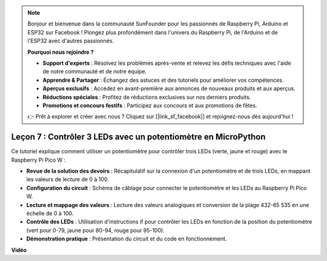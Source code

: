 .. note::

    Bonjour et bienvenue dans la communauté SunFounder pour les passionnés de Raspberry Pi, Arduino et ESP32 sur Facebook ! Plongez plus profondément dans l'univers du Raspberry Pi, de l'Arduino et de l'ESP32 avec d'autres passionnés.

    **Pourquoi nous rejoindre ?**

    - **Support d'experts** : Résolvez les problèmes après-vente et relevez les défis techniques avec l'aide de notre communauté et de notre équipe.
    - **Apprendre & Partager** : Échangez des astuces et des tutoriels pour améliorer vos compétences.
    - **Aperçus exclusifs** : Accédez en avant-première aux annonces de nouveaux produits et aux aperçus.
    - **Réductions spéciales** : Profitez de réductions exclusives sur nos derniers produits.
    - **Promotions et concours festifs** : Participez aux concours et aux promotions de fêtes.

    👉 Prêt à explorer et créer avec nous ? Cliquez sur [|link_sf_facebook|] et rejoignez-nous dès aujourd'hui !

Leçon 7 : Contrôler 3 LEDs avec un potentiomètre en MicroPython
====================================================================

Ce tutoriel explique comment utiliser un potentiomètre pour contrôler trois LEDs (verte, jaune et rouge) avec le Raspberry Pi Pico W :

* **Revue de la solution des devoirs** : Récapitulatif sur la connexion d'un potentiomètre et de trois LEDs, en mappant les valeurs de lecture de 0 à 100.
* **Configuration du circuit** : Schéma de câblage pour connecter le potentiomètre et les LEDs au Raspberry Pi Pico W.
* **Lecture et mappage des valeurs** : Lecture des valeurs analogiques et conversion de la plage 432-65 535 en une échelle de 0 à 100.
* **Contrôle des LEDs** : Utilisation d'instructions if pour contrôler les LEDs en fonction de la position du potentiomètre (vert pour 0-79, jaune pour 80-94, rouge pour 95-100).
* **Démonstration pratique** : Présentation du circuit et du code en fonctionnement.

**Vidéo**

.. raw:: html

    <iframe width="700" height="500" src="https://www.youtube.com/embed/YqvcSnGd_HQ?si=igsP6I-k3FhYA7Go" title="YouTube video player" frameborder="0" allow="accelerometer; autoplay; clipboard-write; encrypted-media; gyroscope; picture-in-picture; web-share" allowfullscreen></iframe>

